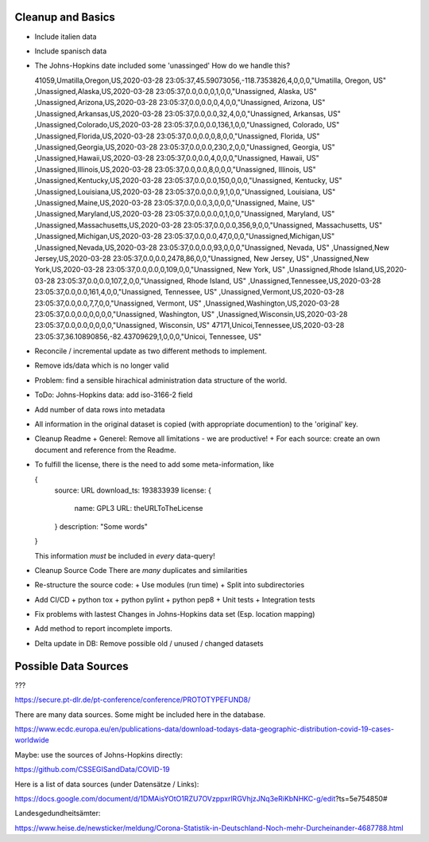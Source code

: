 Cleanup and Basics
++++++++++++++++++

* Include italien data

* Include spanisch data

* The Johns-Hopkins date included some 'unassinged'
  How do we handle this?

  41059,Umatilla,Oregon,US,2020-03-28 23:05:37,45.59073056,-118.7353826,4,0,0,0,"Umatilla, Oregon, US"
  ,Unassigned,Alaska,US,2020-03-28 23:05:37,0.0,0.0,0,1,0,0,"Unassigned, Alaska, US"
  ,Unassigned,Arizona,US,2020-03-28 23:05:37,0.0,0.0,0,4,0,0,"Unassigned, Arizona, US"
  ,Unassigned,Arkansas,US,2020-03-28 23:05:37,0.0,0.0,32,4,0,0,"Unassigned, Arkansas, US"
  ,Unassigned,Colorado,US,2020-03-28 23:05:37,0.0,0.0,136,1,0,0,"Unassigned, Colorado, US"
  ,Unassigned,Florida,US,2020-03-28 23:05:37,0.0,0.0,0,8,0,0,"Unassigned, Florida, US"
  ,Unassigned,Georgia,US,2020-03-28 23:05:37,0.0,0.0,230,2,0,0,"Unassigned, Georgia, US"
  ,Unassigned,Hawaii,US,2020-03-28 23:05:37,0.0,0.0,4,0,0,0,"Unassigned, Hawaii, US"
  ,Unassigned,Illinois,US,2020-03-28 23:05:37,0.0,0.0,8,0,0,0,"Unassigned, Illinois, US"
  ,Unassigned,Kentucky,US,2020-03-28 23:05:37,0.0,0.0,150,0,0,0,"Unassigned, Kentucky, US"
  ,Unassigned,Louisiana,US,2020-03-28 23:05:37,0.0,0.0,9,1,0,0,"Unassigned, Louisiana, US"
  ,Unassigned,Maine,US,2020-03-28 23:05:37,0.0,0.0,3,0,0,0,"Unassigned, Maine, US"
  ,Unassigned,Maryland,US,2020-03-28 23:05:37,0.0,0.0,0,1,0,0,"Unassigned, Maryland, US"
  ,Unassigned,Massachusetts,US,2020-03-28 23:05:37,0.0,0.0,356,9,0,0,"Unassigned, Massachusetts, US"
  ,Unassigned,Michigan,US,2020-03-28 23:05:37,0.0,0.0,47,0,0,0,"Unassigned,Michigan,US"
  ,Unassigned,Nevada,US,2020-03-28 23:05:37,0.0,0.0,93,0,0,0,"Unassigned, Nevada, US"
  ,Unassigned,New Jersey,US,2020-03-28 23:05:37,0.0,0.0,2478,86,0,0,"Unassigned, New Jersey, US"
  ,Unassigned,New York,US,2020-03-28 23:05:37,0.0,0.0,0,109,0,0,"Unassigned, New York, US"
  ,Unassigned,Rhode Island,US,2020-03-28 23:05:37,0.0,0.0,107,2,0,0,"Unassigned, Rhode Island, US"
  ,Unassigned,Tennessee,US,2020-03-28 23:05:37,0.0,0.0,161,4,0,0,"Unassigned, Tennessee, US"
  ,Unassigned,Vermont,US,2020-03-28 23:05:37,0.0,0.0,7,7,0,0,"Unassigned, Vermont, US"
  ,Unassigned,Washington,US,2020-03-28 23:05:37,0.0,0.0,0,0,0,0,"Unassigned, Washington, US"
  ,Unassigned,Wisconsin,US,2020-03-28 23:05:37,0.0,0.0,0,0,0,0,"Unassigned, Wisconsin, US"
  47171,Unicoi,Tennessee,US,2020-03-28 23:05:37,36.10890856,-82.43709629,1,0,0,0,"Unicoi, Tennessee, US"

* Reconcile / incremental update
  as two different methods to implement.

* Remove ids/data which is no longer valid

* Problem: find a sensible hirachical administration data structure of the world.
  
* ToDo: Johns-Hopkins data: add iso-3166-2 field

* Add number of data rows into metadata

* All information in the original dataset is copied
  (with appropriate documention) to the 'original' key.

* Cleanup Readme
  + Generel: Remove all limitations - we are productive!
  + For each source: create an own document and reference from the Readme.
  
* To fulfill the license, there is the need to add some
  meta-information, like

  {
     source: URL
     download_ts: 193833939
     license: {
       name: GPL3
       URL: theURLToTheLicense
     }
     description: "Some words"
  }

  This information *must* be included in *every* data-query!

* Cleanup Source Code
  There are *many* duplicates and similarities

* Re-structure the source code:
  + Use modules (run time)
  + Split into subdirectories

* Add CI/CD
  + python tox
  + python pylint
  + python pep8
  + Unit tests
  + Integration tests

* Fix problems with lastest Changes in Johns-Hopkins data set
  (Esp. location mapping)

* Add method to report incomplete imports.

* Delta update in DB:
  Remove possible old / unused / changed datasets


Possible Data Sources
+++++++++++++++++++++

???

https://secure.pt-dlr.de/pt-conference/conference/PROTOTYPEFUND8/




There are many data sources. Some might be included here in the database.

https://www.ecdc.europa.eu/en/publications-data/download-todays-data-geographic-distribution-covid-19-cases-worldwide

Maybe: use the sources of Johns-Hopkins directly:

https://github.com/CSSEGISandData/COVID-19

Here is a list of data sources (under Datensätze / Links):

https://docs.google.com/document/d/1DMAisYOtO1RZU7OVzppxrlRGVhjzJNq3eRiKbNHKC-g/edit?ts=5e754850#

Landesgedundheitsämter:

https://www.heise.de/newsticker/meldung/Corona-Statistik-in-Deutschland-Noch-mehr-Durcheinander-4687788.html
